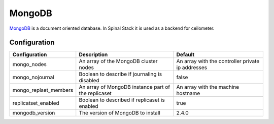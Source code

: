 MongoDB
========

MongoDB_ is a document oriented database. In Spinal Stack it is used as a backend for ceilometer.

Configuration
-------------

===================== =================================================== =================================================
Configuration         Description                                         Default
===================== =================================================== =================================================
mongo_nodes           An array of the MongoDB cluster nodes               An array with the controller private ip addresses
mongo_nojournal       Boolean to describe if journaling is disabled       false
mongo_replset_members An array of MongoDB instance part of the replicaset An array with the machine hostname
replicatset_enabled   Boolean to described if replicaset is enabled       true
mongodb_version       The version of MongoDB to install                   2.4.0
===================== =================================================== =================================================

.. _MongoDB: https://www.mongodb.org/
